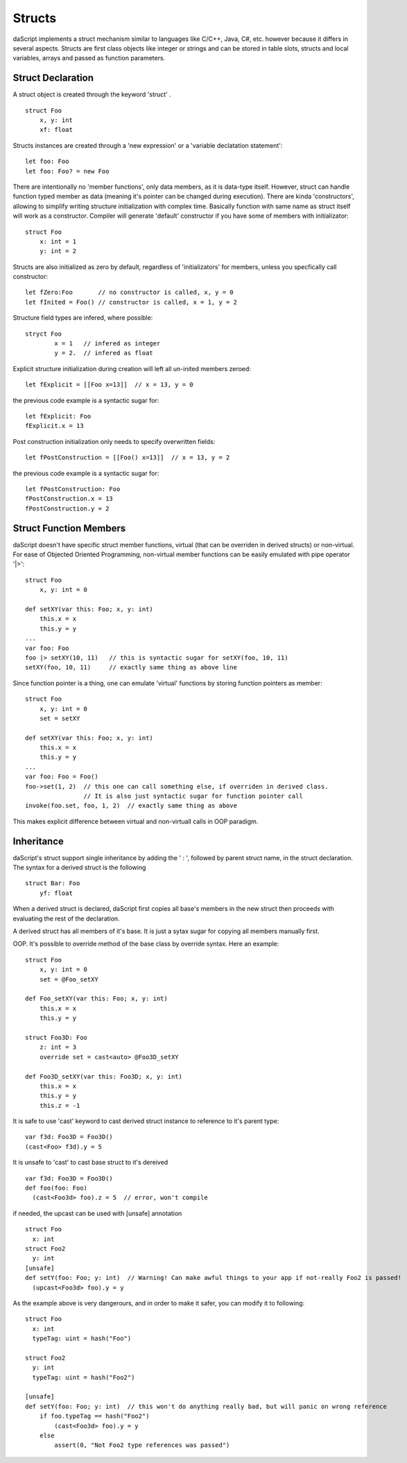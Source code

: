 .. _structs:


=================
Structs
=================

.. index::
    single: Structs

daScript implements a struct mechanism similar to languages like C/C++, Java, C#, etc.
however because it differs in several aspects.
Structs are first class objects like integer or strings and can be stored in
table slots, structs and local variables, arrays and passed as function parameters.

------------------
Struct Declaration
------------------

.. index::
    pair: declaration; Struct
    single: Struct Declaration


A struct object is created through the keyword 'struct' . ::

    struct Foo
        x, y: int
        xf: float

Structs instances are created through a 'new expression' or a 'variable declatation statement'::

    let foo: Foo
    let foo: Foo? = new Foo

There are intentionally no 'member functions', only data members, as it is data-type itself.
However, struct can handle function typed member as data (meaning it's pointer can be changed during execution).
There are kinda 'constructors', allowing to simplify writing structure initialization with complex time.
Basically function with same name as struct itself will work as a constructor.
Compiler will generate 'default' constructor if you have some of members with initializator::

    struct Foo
        x: int = 1
        y: int = 2

Structs are also initialized as zero by default, regardless of 'initializators' for members, unless you specfically call constructor::

    let fZero:Foo       // no constructor is called, x, y = 0
    let fInited = Foo() // constructor is called, x = 1, y = 2
	
Structure field types are infered, where possible::

	stryct Foo
		x = 1	// infered as integer
		y = 2.	// infered as float

Explicit structure initialization during creation will left all un-inited members zeroed::

    let fExplicit = [[Foo x=13]]  // x = 13, y = 0

the previous code example is a syntactic sugar for::

    let fExplicit: Foo
    fExplicit.x = 13
	
Post construction initialization only needs to specify overwritten fields::

    let fPostConstruction = [[Foo() x=13]]  // x = 13, y = 2

the previous code example is a syntactic sugar for::

	let fPostConstruction: Foo
	fPostConstruction.x = 13
	fPostConstruction.y = 2

-----------------------
Struct Function Members
-----------------------

daScript doesn't have specific struct member functions, virtual (that can be overriden in derived structs) or non-virtual.
For ease of Objected Oriented Programming, non-virtual member functions can be easily emulated with pipe operator '|>'::

    struct Foo
        x, y: int = 0

    def setXY(var this: Foo; x, y: int)
        this.x = x
        this.y = y
    ...
    var foo: Foo
    foo |> setXY(10, 11)   // this is syntactic sugar for setXY(foo, 10, 11)
    setXY(foo, 10, 11)     // exactly same thing as above line

Since function pointer is a thing, one can emulate 'virtual' functions by storing function pointers as member::

    struct Foo
        x, y: int = 0
        set = setXY

    def setXY(var this: Foo; x, y: int)
        this.x = x
        this.y = y
    ...
    var foo: Foo = Foo()
    foo->set(1, 2)  // this one can call something else, if overriden in derived class.
                    // It is also just syntactic sugar for function pointer call
    invoke(foo.set, foo, 1, 2)  // exactly same thing as above

This makes explicit difference between virtual and non-virtuall calls in OOP paradigm.

-----------
Inheritance
-----------

.. index::
    pair: inheritance; Struct
    single: Inheritance

daScript's struct support single inheritance by adding the ' : ', followed by parent struct name, in the struct declaration.
The syntax for a derived struct is the following ::

    struct Bar: Foo
        yf: float

When a derived struct is declared, daScript first copies all base's members in the
new struct then proceeds with evaluating the rest of the declaration.

A derived struct has all members of it's base. It is just a sytax sugar for copying all members manually first.

OOP.
It's possible to override method of the base class by override syntax.
Here an example: ::

    struct Foo
        x, y: int = 0
        set = @Foo_setXY

    def Foo_setXY(var this: Foo; x, y: int)
        this.x = x
        this.y = y

    struct Foo3D: Foo
        z: int = 3
        override set = cast<auto> @Foo3D_setXY

    def Foo3D_setXY(var this: Foo3D; x, y: int)
        this.x = x
        this.y = y
        this.z = -1

It is safe to use 'cast' keyword to cast derived struct instance to reference to it's parent type::

    var f3d: Foo3D = Foo3D()
    (cast<Foo> f3d).y = 5

It is unsafe to 'cast' to cast base struct to it's dereived ::

    var f3d: Foo3D = Foo3D()
    def foo(foo: Foo)
      (cast<Foo3d> foo).z = 5  // error, won't compile

if needed, the upcast can be used with [unsafe] annotation ::

    struct Foo
      x: int
    struct Foo2
      y: int
    [unsafe]
    def setY(foo: Foo; y: int)  // Warning! Can make awful things to your app if not-really Foo2 is passed!
      (upcast<Foo3d> foo).y = y

As the example above is very dangerours, and in order to make it safer, you can modify it to following::

    struct Foo
      x: int
      typeTag: uint = hash("Foo")

    struct Foo2
      y: int
      typeTag: uint = hash("Foo2")

    [unsafe]
    def setY(foo: Foo; y: int)  // this won't do anything really bad, but will panic on wrong reference
        if foo.typeTag == hash("Foo2")
            (cast<Foo3d> foo).y = y
        else
            assert(0, "Not Foo2 type references was passed")
